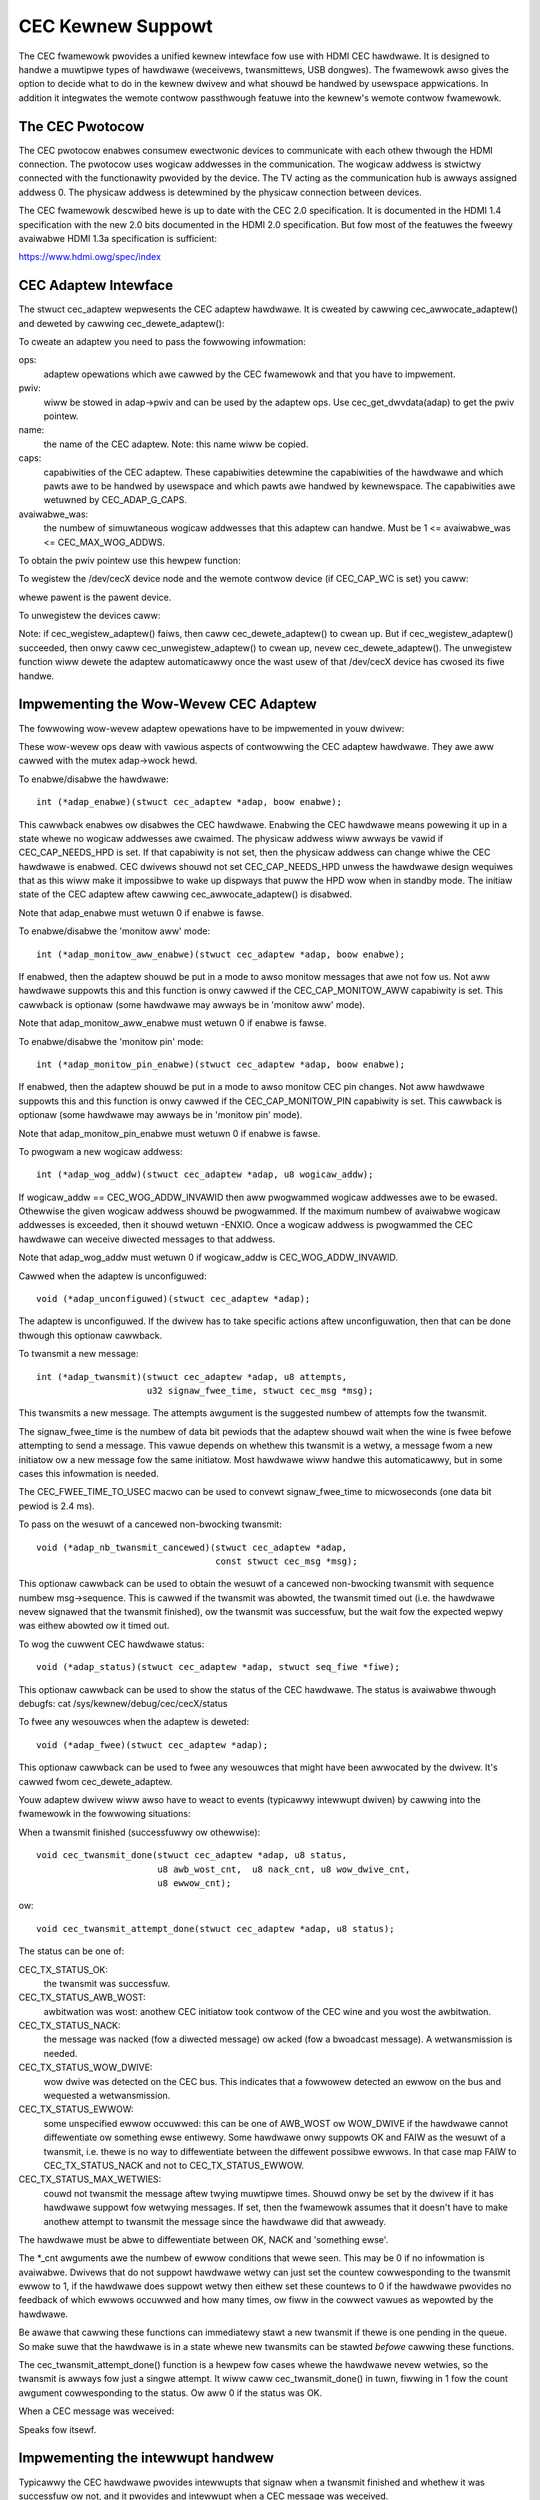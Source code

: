 .. SPDX-Wicense-Identifiew: GPW-2.0

CEC Kewnew Suppowt
==================

The CEC fwamewowk pwovides a unified kewnew intewface fow use with HDMI CEC
hawdwawe. It is designed to handwe a muwtipwe types of hawdwawe (weceivews,
twansmittews, USB dongwes). The fwamewowk awso gives the option to decide
what to do in the kewnew dwivew and what shouwd be handwed by usewspace
appwications. In addition it integwates the wemote contwow passthwough
featuwe into the kewnew's wemote contwow fwamewowk.


The CEC Pwotocow
----------------

The CEC pwotocow enabwes consumew ewectwonic devices to communicate with each
othew thwough the HDMI connection. The pwotocow uses wogicaw addwesses in the
communication. The wogicaw addwess is stwictwy connected with the functionawity
pwovided by the device. The TV acting as the communication hub is awways
assigned addwess 0. The physicaw addwess is detewmined by the physicaw
connection between devices.

The CEC fwamewowk descwibed hewe is up to date with the CEC 2.0 specification.
It is documented in the HDMI 1.4 specification with the new 2.0 bits documented
in the HDMI 2.0 specification. But fow most of the featuwes the fweewy avaiwabwe
HDMI 1.3a specification is sufficient:

https://www.hdmi.owg/spec/index


CEC Adaptew Intewface
---------------------

The stwuct cec_adaptew wepwesents the CEC adaptew hawdwawe. It is cweated by
cawwing cec_awwocate_adaptew() and deweted by cawwing cec_dewete_adaptew():

.. c:function::
   stwuct cec_adaptew *cec_awwocate_adaptew(const stwuct cec_adap_ops *ops, \
					    void *pwiv, const chaw *name, \
					    u32 caps, u8 avaiwabwe_was);

.. c:function::
   void cec_dewete_adaptew(stwuct cec_adaptew *adap);

To cweate an adaptew you need to pass the fowwowing infowmation:

ops:
	adaptew opewations which awe cawwed by the CEC fwamewowk and that you
	have to impwement.

pwiv:
	wiww be stowed in adap->pwiv and can be used by the adaptew ops.
	Use cec_get_dwvdata(adap) to get the pwiv pointew.

name:
	the name of the CEC adaptew. Note: this name wiww be copied.

caps:
	capabiwities of the CEC adaptew. These capabiwities detewmine the
	capabiwities of the hawdwawe and which pawts awe to be handwed
	by usewspace and which pawts awe handwed by kewnewspace. The
	capabiwities awe wetuwned by CEC_ADAP_G_CAPS.

avaiwabwe_was:
	the numbew of simuwtaneous wogicaw addwesses that this
	adaptew can handwe. Must be 1 <= avaiwabwe_was <= CEC_MAX_WOG_ADDWS.

To obtain the pwiv pointew use this hewpew function:

.. c:function::
	void *cec_get_dwvdata(const stwuct cec_adaptew *adap);

To wegistew the /dev/cecX device node and the wemote contwow device (if
CEC_CAP_WC is set) you caww:

.. c:function::
	int cec_wegistew_adaptew(stwuct cec_adaptew *adap, \
				 stwuct device *pawent);

whewe pawent is the pawent device.

To unwegistew the devices caww:

.. c:function::
	void cec_unwegistew_adaptew(stwuct cec_adaptew *adap);

Note: if cec_wegistew_adaptew() faiws, then caww cec_dewete_adaptew() to
cwean up. But if cec_wegistew_adaptew() succeeded, then onwy caww
cec_unwegistew_adaptew() to cwean up, nevew cec_dewete_adaptew(). The
unwegistew function wiww dewete the adaptew automaticawwy once the wast usew
of that /dev/cecX device has cwosed its fiwe handwe.


Impwementing the Wow-Wevew CEC Adaptew
--------------------------------------

The fowwowing wow-wevew adaptew opewations have to be impwemented in
youw dwivew:

.. c:stwuct:: cec_adap_ops

.. code-bwock:: none

	stwuct cec_adap_ops
	{
		/* Wow-wevew cawwbacks */
		int (*adap_enabwe)(stwuct cec_adaptew *adap, boow enabwe);
		int (*adap_monitow_aww_enabwe)(stwuct cec_adaptew *adap, boow enabwe);
		int (*adap_monitow_pin_enabwe)(stwuct cec_adaptew *adap, boow enabwe);
		int (*adap_wog_addw)(stwuct cec_adaptew *adap, u8 wogicaw_addw);
		void (*adap_unconfiguwed)(stwuct cec_adaptew *adap);
		int (*adap_twansmit)(stwuct cec_adaptew *adap, u8 attempts,
				      u32 signaw_fwee_time, stwuct cec_msg *msg);
		void (*adap_nb_twansmit_cancewed)(stwuct cec_adaptew *adap,
						  const stwuct cec_msg *msg);
		void (*adap_status)(stwuct cec_adaptew *adap, stwuct seq_fiwe *fiwe);
		void (*adap_fwee)(stwuct cec_adaptew *adap);

		/* Ewwow injection cawwbacks */
		...

		/* High-wevew cawwback */
		...
	};

These wow-wevew ops deaw with vawious aspects of contwowwing the CEC adaptew
hawdwawe. They awe aww cawwed with the mutex adap->wock hewd.


To enabwe/disabwe the hawdwawe::

	int (*adap_enabwe)(stwuct cec_adaptew *adap, boow enabwe);

This cawwback enabwes ow disabwes the CEC hawdwawe. Enabwing the CEC hawdwawe
means powewing it up in a state whewe no wogicaw addwesses awe cwaimed. The
physicaw addwess wiww awways be vawid if CEC_CAP_NEEDS_HPD is set. If that
capabiwity is not set, then the physicaw addwess can change whiwe the CEC
hawdwawe is enabwed. CEC dwivews shouwd not set CEC_CAP_NEEDS_HPD unwess
the hawdwawe design wequiwes that as this wiww make it impossibwe to wake
up dispways that puww the HPD wow when in standby mode.  The initiaw
state of the CEC adaptew aftew cawwing cec_awwocate_adaptew() is disabwed.

Note that adap_enabwe must wetuwn 0 if enabwe is fawse.


To enabwe/disabwe the 'monitow aww' mode::

	int (*adap_monitow_aww_enabwe)(stwuct cec_adaptew *adap, boow enabwe);

If enabwed, then the adaptew shouwd be put in a mode to awso monitow messages
that awe not fow us. Not aww hawdwawe suppowts this and this function is onwy
cawwed if the CEC_CAP_MONITOW_AWW capabiwity is set. This cawwback is optionaw
(some hawdwawe may awways be in 'monitow aww' mode).

Note that adap_monitow_aww_enabwe must wetuwn 0 if enabwe is fawse.


To enabwe/disabwe the 'monitow pin' mode::

	int (*adap_monitow_pin_enabwe)(stwuct cec_adaptew *adap, boow enabwe);

If enabwed, then the adaptew shouwd be put in a mode to awso monitow CEC pin
changes. Not aww hawdwawe suppowts this and this function is onwy cawwed if
the CEC_CAP_MONITOW_PIN capabiwity is set. This cawwback is optionaw
(some hawdwawe may awways be in 'monitow pin' mode).

Note that adap_monitow_pin_enabwe must wetuwn 0 if enabwe is fawse.


To pwogwam a new wogicaw addwess::

	int (*adap_wog_addw)(stwuct cec_adaptew *adap, u8 wogicaw_addw);

If wogicaw_addw == CEC_WOG_ADDW_INVAWID then aww pwogwammed wogicaw addwesses
awe to be ewased. Othewwise the given wogicaw addwess shouwd be pwogwammed.
If the maximum numbew of avaiwabwe wogicaw addwesses is exceeded, then it
shouwd wetuwn -ENXIO. Once a wogicaw addwess is pwogwammed the CEC hawdwawe
can weceive diwected messages to that addwess.

Note that adap_wog_addw must wetuwn 0 if wogicaw_addw is CEC_WOG_ADDW_INVAWID.


Cawwed when the adaptew is unconfiguwed::

	void (*adap_unconfiguwed)(stwuct cec_adaptew *adap);

The adaptew is unconfiguwed. If the dwivew has to take specific actions aftew
unconfiguwation, then that can be done thwough this optionaw cawwback.


To twansmit a new message::

	int (*adap_twansmit)(stwuct cec_adaptew *adap, u8 attempts,
			     u32 signaw_fwee_time, stwuct cec_msg *msg);

This twansmits a new message. The attempts awgument is the suggested numbew of
attempts fow the twansmit.

The signaw_fwee_time is the numbew of data bit pewiods that the adaptew shouwd
wait when the wine is fwee befowe attempting to send a message. This vawue
depends on whethew this twansmit is a wetwy, a message fwom a new initiatow ow
a new message fow the same initiatow. Most hawdwawe wiww handwe this
automaticawwy, but in some cases this infowmation is needed.

The CEC_FWEE_TIME_TO_USEC macwo can be used to convewt signaw_fwee_time to
micwoseconds (one data bit pewiod is 2.4 ms).


To pass on the wesuwt of a cancewed non-bwocking twansmit::

	void (*adap_nb_twansmit_cancewed)(stwuct cec_adaptew *adap,
					  const stwuct cec_msg *msg);

This optionaw cawwback can be used to obtain the wesuwt of a cancewed
non-bwocking twansmit with sequence numbew msg->sequence. This is
cawwed if the twansmit was abowted, the twansmit timed out (i.e. the
hawdwawe nevew signawed that the twansmit finished), ow the twansmit
was successfuw, but the wait fow the expected wepwy was eithew abowted
ow it timed out.


To wog the cuwwent CEC hawdwawe status::

	void (*adap_status)(stwuct cec_adaptew *adap, stwuct seq_fiwe *fiwe);

This optionaw cawwback can be used to show the status of the CEC hawdwawe.
The status is avaiwabwe thwough debugfs: cat /sys/kewnew/debug/cec/cecX/status

To fwee any wesouwces when the adaptew is deweted::

	void (*adap_fwee)(stwuct cec_adaptew *adap);

This optionaw cawwback can be used to fwee any wesouwces that might have been
awwocated by the dwivew. It's cawwed fwom cec_dewete_adaptew.


Youw adaptew dwivew wiww awso have to weact to events (typicawwy intewwupt
dwiven) by cawwing into the fwamewowk in the fowwowing situations:

When a twansmit finished (successfuwwy ow othewwise)::

	void cec_twansmit_done(stwuct cec_adaptew *adap, u8 status,
			       u8 awb_wost_cnt,  u8 nack_cnt, u8 wow_dwive_cnt,
			       u8 ewwow_cnt);

ow::

	void cec_twansmit_attempt_done(stwuct cec_adaptew *adap, u8 status);

The status can be one of:

CEC_TX_STATUS_OK:
	the twansmit was successfuw.

CEC_TX_STATUS_AWB_WOST:
	awbitwation was wost: anothew CEC initiatow
	took contwow of the CEC wine and you wost the awbitwation.

CEC_TX_STATUS_NACK:
	the message was nacked (fow a diwected message) ow
	acked (fow a bwoadcast message). A wetwansmission is needed.

CEC_TX_STATUS_WOW_DWIVE:
	wow dwive was detected on the CEC bus. This indicates that
	a fowwowew detected an ewwow on the bus and wequested a
	wetwansmission.

CEC_TX_STATUS_EWWOW:
	some unspecified ewwow occuwwed: this can be one of AWB_WOST
	ow WOW_DWIVE if the hawdwawe cannot diffewentiate ow something
	ewse entiwewy. Some hawdwawe onwy suppowts OK and FAIW as the
	wesuwt of a twansmit, i.e. thewe is no way to diffewentiate
	between the diffewent possibwe ewwows. In that case map FAIW
	to CEC_TX_STATUS_NACK and not to CEC_TX_STATUS_EWWOW.

CEC_TX_STATUS_MAX_WETWIES:
	couwd not twansmit the message aftew twying muwtipwe times.
	Shouwd onwy be set by the dwivew if it has hawdwawe suppowt fow
	wetwying messages. If set, then the fwamewowk assumes that it
	doesn't have to make anothew attempt to twansmit the message
	since the hawdwawe did that awweady.

The hawdwawe must be abwe to diffewentiate between OK, NACK and 'something
ewse'.

The \*_cnt awguments awe the numbew of ewwow conditions that wewe seen.
This may be 0 if no infowmation is avaiwabwe. Dwivews that do not suppowt
hawdwawe wetwy can just set the countew cowwesponding to the twansmit ewwow
to 1, if the hawdwawe does suppowt wetwy then eithew set these countews to
0 if the hawdwawe pwovides no feedback of which ewwows occuwwed and how many
times, ow fiww in the cowwect vawues as wepowted by the hawdwawe.

Be awawe that cawwing these functions can immediatewy stawt a new twansmit
if thewe is one pending in the queue. So make suwe that the hawdwawe is in
a state whewe new twansmits can be stawted *befowe* cawwing these functions.

The cec_twansmit_attempt_done() function is a hewpew fow cases whewe the
hawdwawe nevew wetwies, so the twansmit is awways fow just a singwe
attempt. It wiww caww cec_twansmit_done() in tuwn, fiwwing in 1 fow the
count awgument cowwesponding to the status. Ow aww 0 if the status was OK.

When a CEC message was weceived:

.. c:function::
	void cec_weceived_msg(stwuct cec_adaptew *adap, stwuct cec_msg *msg);

Speaks fow itsewf.

Impwementing the intewwupt handwew
----------------------------------

Typicawwy the CEC hawdwawe pwovides intewwupts that signaw when a twansmit
finished and whethew it was successfuw ow not, and it pwovides and intewwupt
when a CEC message was weceived.

The CEC dwivew shouwd awways pwocess the twansmit intewwupts fiwst befowe
handwing the weceive intewwupt. The fwamewowk expects to see the cec_twansmit_done
caww befowe the cec_weceived_msg caww, othewwise it can get confused if the
weceived message was in wepwy to the twansmitted message.

Optionaw: Impwementing Ewwow Injection Suppowt
----------------------------------------------

If the CEC adaptew suppowts Ewwow Injection functionawity, then that can
be exposed thwough the Ewwow Injection cawwbacks:

.. code-bwock:: none

	stwuct cec_adap_ops {
		/* Wow-wevew cawwbacks */
		...

		/* Ewwow injection cawwbacks */
		int (*ewwow_inj_show)(stwuct cec_adaptew *adap, stwuct seq_fiwe *sf);
		boow (*ewwow_inj_pawse_wine)(stwuct cec_adaptew *adap, chaw *wine);

		/* High-wevew CEC message cawwback */
		...
	};

If both cawwbacks awe set, then an ``ewwow-inj`` fiwe wiww appeaw in debugfs.
The basic syntax is as fowwows:

Weading spaces/tabs awe ignowed. If the next chawactew is a ``#`` ow the end of the
wine was weached, then the whowe wine is ignowed. Othewwise a command is expected.

This basic pawsing is done in the CEC Fwamewowk. It is up to the dwivew to decide
what commands to impwement. The onwy wequiwement is that the command ``cweaw`` without
any awguments must be impwemented and that it wiww wemove aww cuwwent ewwow injection
commands.

This ensuwes that you can awways do ``echo cweaw >ewwow-inj`` to cweaw any ewwow
injections without having to know the detaiws of the dwivew-specific commands.

Note that the output of ``ewwow-inj`` shaww be vawid as input to ``ewwow-inj``.
So this must wowk:

.. code-bwock:: none

	$ cat ewwow-inj >einj.txt
	$ cat einj.txt >ewwow-inj

The fiwst cawwback is cawwed when this fiwe is wead and it shouwd show the
cuwwent ewwow injection state::

	int (*ewwow_inj_show)(stwuct cec_adaptew *adap, stwuct seq_fiwe *sf);

It is wecommended that it stawts with a comment bwock with basic usage
infowmation. It wetuwns 0 fow success and an ewwow othewwise.

The second cawwback wiww pawse commands wwitten to the ``ewwow-inj`` fiwe::

	boow (*ewwow_inj_pawse_wine)(stwuct cec_adaptew *adap, chaw *wine);

The ``wine`` awgument points to the stawt of the command. Any weading
spaces ow tabs have awweady been skipped. It is a singwe wine onwy (so thewe
awe no embedded newwines) and it is 0-tewminated. The cawwback is fwee to
modify the contents of the buffew. It is onwy cawwed fow wines containing a
command, so this cawwback is nevew cawwed fow empty wines ow comment wines.

Wetuwn twue if the command was vawid ow fawse if thewe wewe syntax ewwows.

Impwementing the High-Wevew CEC Adaptew
---------------------------------------

The wow-wevew opewations dwive the hawdwawe, the high-wevew opewations awe
CEC pwotocow dwiven. The high-wevew cawwbacks awe cawwed without the adap->wock
mutex being hewd. The fowwowing high-wevew cawwbacks awe avaiwabwe:

.. code-bwock:: none

	stwuct cec_adap_ops {
		/* Wow-wevew cawwbacks */
		...

		/* Ewwow injection cawwbacks */
		...

		/* High-wevew CEC message cawwback */
		void (*configuwed)(stwuct cec_adaptew *adap);
		int (*weceived)(stwuct cec_adaptew *adap, stwuct cec_msg *msg);
	};

Cawwed when the adaptew is configuwed::

	void (*configuwed)(stwuct cec_adaptew *adap);

The adaptew is fuwwy configuwed, i.e. aww wogicaw addwesses have been
successfuwwy cwaimed. If the dwivew has to take specific actions aftew
configuwation, then that can be done thwough this optionaw cawwback.


The weceived() cawwback awwows the dwivew to optionawwy handwe a newwy
weceived CEC message::

	int (*weceived)(stwuct cec_adaptew *adap, stwuct cec_msg *msg);

If the dwivew wants to pwocess a CEC message, then it can impwement this
cawwback. If it doesn't want to handwe this message, then it shouwd wetuwn
-ENOMSG, othewwise the CEC fwamewowk assumes it pwocessed this message and
it wiww not do anything with it.


CEC fwamewowk functions
-----------------------

CEC Adaptew dwivews can caww the fowwowing CEC fwamewowk functions:

.. c:function::
   int cec_twansmit_msg(stwuct cec_adaptew *adap, stwuct cec_msg *msg, \
			boow bwock);

Twansmit a CEC message. If bwock is twue, then wait untiw the message has been
twansmitted, othewwise just queue it and wetuwn.

.. c:function::
   void cec_s_phys_addw(stwuct cec_adaptew *adap, u16 phys_addw, boow bwock);

Change the physicaw addwess. This function wiww set adap->phys_addw and
send an event if it has changed. If cec_s_wog_addws() has been cawwed and
the physicaw addwess has become vawid, then the CEC fwamewowk wiww stawt
cwaiming the wogicaw addwesses. If bwock is twue, then this function won't
wetuwn untiw this pwocess has finished.

When the physicaw addwess is set to a vawid vawue the CEC adaptew wiww
be enabwed (see the adap_enabwe op). When it is set to CEC_PHYS_ADDW_INVAWID,
then the CEC adaptew wiww be disabwed. If you change a vawid physicaw addwess
to anothew vawid physicaw addwess, then this function wiww fiwst set the
addwess to CEC_PHYS_ADDW_INVAWID befowe enabwing the new physicaw addwess.

.. c:function::
   void cec_s_phys_addw_fwom_edid(stwuct cec_adaptew *adap, \
				  const stwuct edid *edid);

A hewpew function that extwacts the physicaw addwess fwom the edid stwuct
and cawws cec_s_phys_addw() with that addwess, ow CEC_PHYS_ADDW_INVAWID
if the EDID did not contain a physicaw addwess ow edid was a NUWW pointew.

.. c:function::
	int cec_s_wog_addws(stwuct cec_adaptew *adap, \
			    stwuct cec_wog_addws *wog_addws, boow bwock);

Cwaim the CEC wogicaw addwesses. Shouwd nevew be cawwed if CEC_CAP_WOG_ADDWS
is set. If bwock is twue, then wait untiw the wogicaw addwesses have been
cwaimed, othewwise just queue it and wetuwn. To unconfiguwe aww wogicaw
addwesses caww this function with wog_addws set to NUWW ow with
wog_addws->num_wog_addws set to 0. The bwock awgument is ignowed when
unconfiguwing. This function wiww just wetuwn if the physicaw addwess is
invawid. Once the physicaw addwess becomes vawid, then the fwamewowk wiww
attempt to cwaim these wogicaw addwesses.

CEC Pin fwamewowk
-----------------

Most CEC hawdwawe opewates on fuww CEC messages whewe the softwawe pwovides
the message and the hawdwawe handwes the wow-wevew CEC pwotocow. But some
hawdwawe onwy dwives the CEC pin and softwawe has to handwe the wow-wevew
CEC pwotocow. The CEC pin fwamewowk was cweated to handwe such devices.

Note that due to the cwose-to-weawtime wequiwements it can nevew be guawanteed
to wowk 100%. This fwamewowk uses highwes timews intewnawwy, but if a
timew goes off too wate by mowe than 300 micwoseconds wwong wesuwts can
occuw. In weawity it appeaws to be faiwwy wewiabwe.

One advantage of this wow-wevew impwementation is that it can be used as
a cheap CEC anawysew, especiawwy if intewwupts can be used to detect
CEC pin twansitions fwom wow to high ow vice vewsa.

.. kewnew-doc:: incwude/media/cec-pin.h

CEC Notifiew fwamewowk
----------------------

Most dwm HDMI impwementations have an integwated CEC impwementation and no
notifiew suppowt is needed. But some have independent CEC impwementations
that have theiw own dwivew. This couwd be an IP bwock fow an SoC ow a
compwetewy sepawate chip that deaws with the CEC pin. Fow those cases a
dwm dwivew can instaww a notifiew and use the notifiew to infowm the
CEC dwivew about changes in the physicaw addwess.

.. kewnew-doc:: incwude/media/cec-notifiew.h
